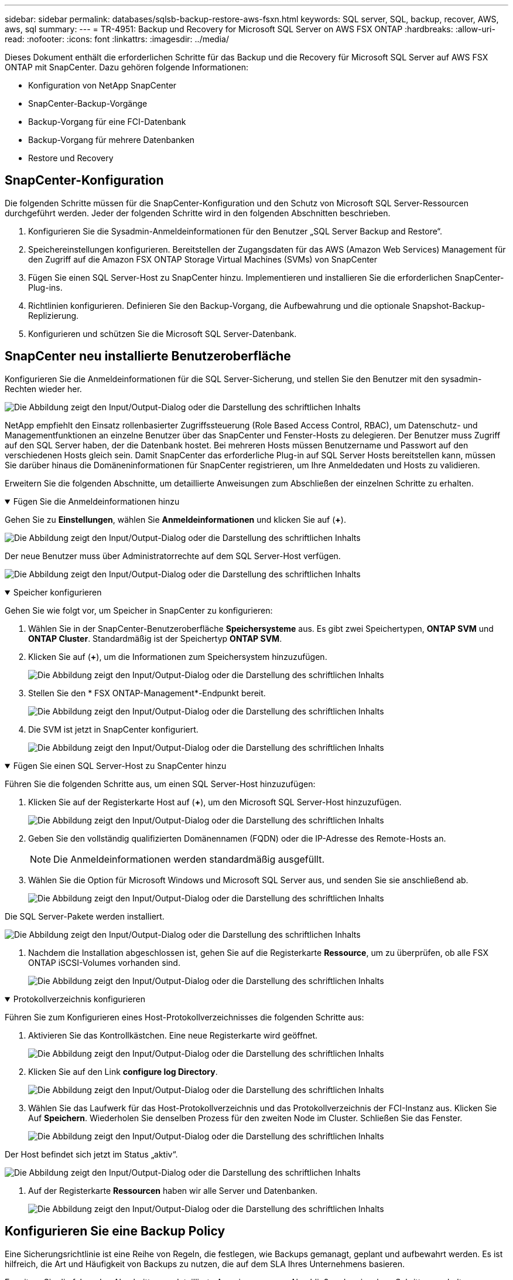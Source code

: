 ---
sidebar: sidebar 
permalink: databases/sqlsb-backup-restore-aws-fsxn.html 
keywords: SQL server, SQL, backup, recover, AWS, aws, sql 
summary:  
---
= TR-4951: Backup und Recovery for Microsoft SQL Server on AWS FSX ONTAP
:hardbreaks:
:allow-uri-read: 
:nofooter: 
:icons: font
:linkattrs: 
:imagesdir: ../media/


[role="lead"]
Dieses Dokument enthält die erforderlichen Schritte für das Backup und die Recovery für Microsoft SQL Server auf AWS FSX ONTAP mit SnapCenter. Dazu gehören folgende Informationen:

* Konfiguration von NetApp SnapCenter
* SnapCenter-Backup-Vorgänge
* Backup-Vorgang für eine FCI-Datenbank
* Backup-Vorgang für mehrere Datenbanken
* Restore und Recovery




== SnapCenter-Konfiguration

Die folgenden Schritte müssen für die SnapCenter-Konfiguration und den Schutz von Microsoft SQL Server-Ressourcen durchgeführt werden. Jeder der folgenden Schritte wird in den folgenden Abschnitten beschrieben.

. Konfigurieren Sie die Sysadmin-Anmeldeinformationen für den Benutzer „SQL Server Backup and Restore“.
. Speichereinstellungen konfigurieren. Bereitstellen der Zugangsdaten für das AWS (Amazon Web Services) Management für den Zugriff auf die Amazon FSX ONTAP Storage Virtual Machines (SVMs) von SnapCenter
. Fügen Sie einen SQL Server-Host zu SnapCenter hinzu. Implementieren und installieren Sie die erforderlichen SnapCenter-Plug-ins.
. Richtlinien konfigurieren. Definieren Sie den Backup-Vorgang, die Aufbewahrung und die optionale Snapshot-Backup-Replizierung.
. Konfigurieren und schützen Sie die Microsoft SQL Server-Datenbank.




== SnapCenter neu installierte Benutzeroberfläche

Konfigurieren Sie die Anmeldeinformationen für die SQL Server-Sicherung, und stellen Sie den Benutzer mit den sysadmin-Rechten wieder her.

image:sqlsb-aws-image1.png["Die Abbildung zeigt den Input/Output-Dialog oder die Darstellung des schriftlichen Inhalts"]

NetApp empfiehlt den Einsatz rollenbasierter Zugriffssteuerung (Role Based Access Control, RBAC), um Datenschutz- und Managementfunktionen an einzelne Benutzer über das SnapCenter und Fenster-Hosts zu delegieren. Der Benutzer muss Zugriff auf den SQL Server haben, der die Datenbank hostet. Bei mehreren Hosts müssen Benutzername und Passwort auf den verschiedenen Hosts gleich sein. Damit SnapCenter das erforderliche Plug-in auf SQL Server Hosts bereitstellen kann, müssen Sie darüber hinaus die Domäneninformationen für SnapCenter registrieren, um Ihre Anmeldedaten und Hosts zu validieren.

Erweitern Sie die folgenden Abschnitte, um detaillierte Anweisungen zum Abschließen der einzelnen Schritte zu erhalten.

.Fügen Sie die Anmeldeinformationen hinzu
[%collapsible%open]
====
Gehen Sie zu *Einstellungen*, wählen Sie *Anmeldeinformationen* und klicken Sie auf (*+*).

image:sqlsb-aws-image2.png["Die Abbildung zeigt den Input/Output-Dialog oder die Darstellung des schriftlichen Inhalts"]

Der neue Benutzer muss über Administratorrechte auf dem SQL Server-Host verfügen.

image:sqlsb-aws-image3.png["Die Abbildung zeigt den Input/Output-Dialog oder die Darstellung des schriftlichen Inhalts"]

====
.Speicher konfigurieren
[%collapsible%open]
====
Gehen Sie wie folgt vor, um Speicher in SnapCenter zu konfigurieren:

. Wählen Sie in der SnapCenter-Benutzeroberfläche *Speichersysteme* aus. Es gibt zwei Speichertypen, *ONTAP SVM* und *ONTAP Cluster*. Standardmäßig ist der Speichertyp *ONTAP SVM*.
. Klicken Sie auf (*+*), um die Informationen zum Speichersystem hinzuzufügen.
+
image:sqlsb-aws-image4.png["Die Abbildung zeigt den Input/Output-Dialog oder die Darstellung des schriftlichen Inhalts"]

. Stellen Sie den * FSX ONTAP-Management*-Endpunkt bereit.
+
image:sqlsb-aws-image5.png["Die Abbildung zeigt den Input/Output-Dialog oder die Darstellung des schriftlichen Inhalts"]

. Die SVM ist jetzt in SnapCenter konfiguriert.
+
image:sqlsb-aws-image6.png["Die Abbildung zeigt den Input/Output-Dialog oder die Darstellung des schriftlichen Inhalts"]



====
.Fügen Sie einen SQL Server-Host zu SnapCenter hinzu
[%collapsible%open]
====
Führen Sie die folgenden Schritte aus, um einen SQL Server-Host hinzuzufügen:

. Klicken Sie auf der Registerkarte Host auf (*+*), um den Microsoft SQL Server-Host hinzuzufügen.
+
image:sqlsb-aws-image7.png["Die Abbildung zeigt den Input/Output-Dialog oder die Darstellung des schriftlichen Inhalts"]

. Geben Sie den vollständig qualifizierten Domänennamen (FQDN) oder die IP-Adresse des Remote-Hosts an.
+

NOTE: Die Anmeldeinformationen werden standardmäßig ausgefüllt.

. Wählen Sie die Option für Microsoft Windows und Microsoft SQL Server aus, und senden Sie sie anschließend ab.
+
image:sqlsb-aws-image8.png["Die Abbildung zeigt den Input/Output-Dialog oder die Darstellung des schriftlichen Inhalts"]



Die SQL Server-Pakete werden installiert.

image:sqlsb-aws-image9.png["Die Abbildung zeigt den Input/Output-Dialog oder die Darstellung des schriftlichen Inhalts"]

. Nachdem die Installation abgeschlossen ist, gehen Sie auf die Registerkarte *Ressource*, um zu überprüfen, ob alle FSX ONTAP iSCSI-Volumes vorhanden sind.
+
image:sqlsb-aws-image10.png["Die Abbildung zeigt den Input/Output-Dialog oder die Darstellung des schriftlichen Inhalts"]



====
.Protokollverzeichnis konfigurieren
[%collapsible%open]
====
Führen Sie zum Konfigurieren eines Host-Protokollverzeichnisses die folgenden Schritte aus:

. Aktivieren Sie das Kontrollkästchen. Eine neue Registerkarte wird geöffnet.
+
image:sqlsb-aws-image11.png["Die Abbildung zeigt den Input/Output-Dialog oder die Darstellung des schriftlichen Inhalts"]

. Klicken Sie auf den Link *configure log Directory*.
+
image:sqlsb-aws-image12.png["Die Abbildung zeigt den Input/Output-Dialog oder die Darstellung des schriftlichen Inhalts"]

. Wählen Sie das Laufwerk für das Host-Protokollverzeichnis und das Protokollverzeichnis der FCI-Instanz aus. Klicken Sie Auf *Speichern*. Wiederholen Sie denselben Prozess für den zweiten Node im Cluster. Schließen Sie das Fenster.
+
image:sqlsb-aws-image13.png["Die Abbildung zeigt den Input/Output-Dialog oder die Darstellung des schriftlichen Inhalts"]



Der Host befindet sich jetzt im Status „aktiv“.

image:sqlsb-aws-image14.png["Die Abbildung zeigt den Input/Output-Dialog oder die Darstellung des schriftlichen Inhalts"]

. Auf der Registerkarte *Ressourcen* haben wir alle Server und Datenbanken.
+
image:sqlsb-aws-image15.png["Die Abbildung zeigt den Input/Output-Dialog oder die Darstellung des schriftlichen Inhalts"]



====


== Konfigurieren Sie eine Backup Policy

Eine Sicherungsrichtlinie ist eine Reihe von Regeln, die festlegen, wie Backups gemanagt, geplant und aufbewahrt werden. Es ist hilfreich, die Art und Häufigkeit von Backups zu nutzen, die auf dem SLA Ihres Unternehmens basieren.

Erweitern Sie die folgenden Abschnitte, um detaillierte Anweisungen zum Abschließen der einzelnen Schritte zu erhalten.

.Konfigurieren Sie den Sicherungsvorgang für eine FCI-Datenbank
[%collapsible%open]
====
Führen Sie die folgenden Schritte aus, um eine Sicherungsrichtlinie für eine FCI-Datenbank zu konfigurieren:

. Gehen Sie zu *Einstellungen* und wählen Sie *Richtlinien* oben links. Klicken Sie dann auf *Neu*.
+
image:sqlsb-aws-image16.png["Die Abbildung zeigt den Input/Output-Dialog oder die Darstellung des schriftlichen Inhalts"]

. Geben Sie den Richtliniennamen und eine Beschreibung ein. Klicken Sie Auf *Weiter*.
+
image:sqlsb-aws-image17.png["Die Abbildung zeigt den Input/Output-Dialog oder die Darstellung des schriftlichen Inhalts"]

. Wählen Sie *Full Backup* als Sicherungstyp.
+
image:sqlsb-aws-image18.png["Die Abbildung zeigt den Input/Output-Dialog oder die Darstellung des schriftlichen Inhalts"]

. Wählen Sie die Zeitplanhäufigkeit aus (dies basiert auf dem Unternehmens-SLA). Klicken Sie Auf *Weiter*.
+
image:sqlsb-aws-image19.png["Die Abbildung zeigt den Input/Output-Dialog oder die Darstellung des schriftlichen Inhalts"]

. Konfigurieren Sie die Aufbewahrungseinstellungen für das Backup.
+
image:sqlsb-aws-image20.png["Die Abbildung zeigt den Input/Output-Dialog oder die Darstellung des schriftlichen Inhalts"]

. Konfigurieren der Replikationsoptionen.
+
image:sqlsb-aws-image21.png["Die Abbildung zeigt den Input/Output-Dialog oder die Darstellung des schriftlichen Inhalts"]

. Geben Sie ein Skript zum Ausführen vor und nach der Ausführung eines Backupjobs an (falls vorhanden).
+
image:sqlsb-aws-image22.png["Die Abbildung zeigt den Input/Output-Dialog oder die Darstellung des schriftlichen Inhalts"]

. Überprüfung auf Basis des Backup-Zeitplans durchführen.
+
image:sqlsb-aws-image23.png["Die Abbildung zeigt den Input/Output-Dialog oder die Darstellung des schriftlichen Inhalts"]

. Die Seite *Summary* enthält Details zur Backup Policy. Etwaige Fehler können hier korrigiert werden.
+
image:sqlsb-aws-image24.png["Die Abbildung zeigt den Input/Output-Dialog oder die Darstellung des schriftlichen Inhalts"]



====


== Konfiguration und Schutz der MSSQL Server-Datenbank

. Legen Sie das Startdatum und das Ablaufdatum der Backup-Richtlinie fest.
+
image:sqlsb-aws-image25.png["Die Abbildung zeigt den Input/Output-Dialog oder die Darstellung des schriftlichen Inhalts"]

. Legen Sie den Zeitplan für das Backup fest. Klicken Sie dazu auf (*+*), um einen Zeitplan zu konfigurieren. Geben Sie das Datum *Start* und *läuft am* ein. Stellen Sie die Uhrzeit auf Basis des SLA des Unternehmens ein.
+
image:sqlsb-aws-image26.png["Die Abbildung zeigt den Input/Output-Dialog oder die Darstellung des schriftlichen Inhalts"]

. Konfigurieren Sie den Überprüfungsserver. Wählen Sie im Dropdown-Menü den Server aus.
+
image:sqlsb-aws-image27.png["Die Abbildung zeigt den Input/Output-Dialog oder die Darstellung des schriftlichen Inhalts"]

. Bestätigen Sie den konfigurierten Zeitplan, indem Sie auf das Pluszeichen klicken und bestätigen.
. Geben Sie Informationen für E-Mail-Benachrichtigungen an. Klicken Sie Auf *Weiter*.
+
image:sqlsb-aws-image28.png["Die Abbildung zeigt den Input/Output-Dialog oder die Darstellung des schriftlichen Inhalts"]



Die Zusammenfassung der Sicherungsrichtlinie für die SQL Server-Datenbank ist jetzt konfiguriert.

image:sqlsb-aws-image29.png["Die Abbildung zeigt den Input/Output-Dialog oder die Darstellung des schriftlichen Inhalts"]



== SnapCenter-Backup-Vorgänge

Führen Sie die folgenden Schritte aus, um On-Demand SQL Server-Backups zu erstellen:

. Wählen Sie in der Ansicht *Resource* die Ressource aus und wählen Sie *Backup now*.
+
image:sqlsb-aws-image30.png["Die Abbildung zeigt den Input/Output-Dialog oder die Darstellung des schriftlichen Inhalts"]

. Klicken Sie im Dialogfeld *Backup* auf *Backup*.
+
image:sqlsb-aws-image31.png["Die Abbildung zeigt den Input/Output-Dialog oder die Darstellung des schriftlichen Inhalts"]

. Ein Bestätigungsbildschirm wird angezeigt. Klicken Sie zur Bestätigung auf *Ja*.
+
image:sqlsb-aws-image32.png["Die Abbildung zeigt den Input/Output-Dialog oder die Darstellung des schriftlichen Inhalts"]





== Überwachen Sie den Backupjob

. Klicken Sie auf der Registerkarte *Monitor* auf den Job und wählen Sie rechts *Details*, um die Jobs anzuzeigen.
+
image:sqlsb-aws-image33.png["Die Abbildung zeigt den Input/Output-Dialog oder die Darstellung des schriftlichen Inhalts"]

+
image:sqlsb-aws-image34.png["Die Abbildung zeigt den Input/Output-Dialog oder die Darstellung des schriftlichen Inhalts"]



Wenn die Sicherung abgeschlossen ist, wird in der Topologieansicht ein neuer Eintrag angezeigt.



== Backup-Vorgang für mehrere Datenbanken

Um eine Sicherungsrichtlinie für mehrere SQL Server-Datenbanken zu konfigurieren, erstellen Sie Richtlinien für Ressourcengruppen, indem Sie die folgenden Schritte ausführen:

. Wechseln Sie im Register *Ressourcen* aus dem Menü *Ansicht* über das Dropdown-Menü zu einer Ressourcengruppe.
+
image:sqlsb-aws-image35.png["Die Abbildung zeigt den Input/Output-Dialog oder die Darstellung des schriftlichen Inhalts"]

. Klicken Sie für eine neue Ressourcengruppe auf (*+*).
+
image:sqlsb-aws-image36.png["Die Abbildung zeigt den Input/Output-Dialog oder die Darstellung des schriftlichen Inhalts"]

. Geben Sie einen Namen und ein Tag an. Klicken Sie Auf *Weiter*.
+
image:sqlsb-aws-image37.png["Die Abbildung zeigt den Input/Output-Dialog oder die Darstellung des schriftlichen Inhalts"]

. Ressourcen zur Ressourcengruppe hinzufügen:
+
** *Host.* Wählen Sie den Server aus dem Dropdown-Menü, das die Datenbank hostet.
** *Ressourcentyp.* Wählen Sie aus dem Dropdown-Menü *Datenbank*.
** *SQL Server-Instanz.* Wählen Sie den Server aus.
+
image:sqlsb-aws-image38.png["Die Abbildung zeigt den Input/Output-Dialog oder die Darstellung des schriftlichen Inhalts"]

+
Die Option *Option* Auto wählt alle Ressourcen aus demselben Speichervolume aus* ist standardmäßig ausgewählt. Deaktivieren Sie die Option und wählen Sie nur die Datenbanken aus, die Sie der Ressourcengruppe hinzufügen möchten. Klicken Sie auf den Pfeil, den Sie hinzufügen möchten, und klicken Sie auf *Weiter*.

+
image:sqlsb-aws-image39.png["Die Abbildung zeigt den Input/Output-Dialog oder die Darstellung des schriftlichen Inhalts"]



. Klicken Sie in den Richtlinien auf (*+*).
+
image:sqlsb-aws-image40.png["Die Abbildung zeigt den Input/Output-Dialog oder die Darstellung des schriftlichen Inhalts"]

. Geben Sie den Richtliniennamen der Ressourcengruppe ein.
+
image:sqlsb-aws-image41.png["Die Abbildung zeigt den Input/Output-Dialog oder die Darstellung des schriftlichen Inhalts"]

. Wählen Sie *Full Backup* und die Zeitplanhäufigkeit je nach SLA Ihres Unternehmens.
+
image:sqlsb-aws-image42.png["Die Abbildung zeigt den Input/Output-Dialog oder die Darstellung des schriftlichen Inhalts"]

. Konfigurieren Sie die Aufbewahrungseinstellungen.
+
image:sqlsb-aws-image43.png["Die Abbildung zeigt den Input/Output-Dialog oder die Darstellung des schriftlichen Inhalts"]

. Konfigurieren der Replikationsoptionen.
+
image:sqlsb-aws-image44.png["Die Abbildung zeigt den Input/Output-Dialog oder die Darstellung des schriftlichen Inhalts"]

. Konfigurieren Sie die Skripte, die vor der Durchführung eines Backups ausgeführt werden sollen. Klicken Sie Auf *Weiter*.
+
image:sqlsb-aws-image45.png["Die Abbildung zeigt den Input/Output-Dialog oder die Darstellung des schriftlichen Inhalts"]

. Bestätigen Sie die Verifizierung für die folgenden Backup-Pläne.
+
image:sqlsb-aws-image46.png["Die Abbildung zeigt den Input/Output-Dialog oder die Darstellung des schriftlichen Inhalts"]

. Überprüfen Sie auf der Seite *Summary* die Informationen, und klicken Sie auf *Finish*.
+
image:sqlsb-aws-image47.png["Die Abbildung zeigt den Input/Output-Dialog oder die Darstellung des schriftlichen Inhalts"]





== Konfigurieren und sichern Sie mehrere SQL Server-Datenbanken

. Klicken Sie auf das (*+*)-Zeichen, um das Startdatum und das Ablaufdatum zu konfigurieren.
+
image:sqlsb-aws-image48.png["Die Abbildung zeigt den Input/Output-Dialog oder die Darstellung des schriftlichen Inhalts"]

. Stellen Sie die Uhrzeit ein.
+
image:sqlsb-aws-image49.png["Die Abbildung zeigt den Input/Output-Dialog oder die Darstellung des schriftlichen Inhalts"]

+
image:sqlsb-aws-image50.png["Die Abbildung zeigt den Input/Output-Dialog oder die Darstellung des schriftlichen Inhalts"]

. Wählen Sie auf der Registerkarte *Verifizierung* den Server aus, konfigurieren Sie den Zeitplan und klicken Sie auf *Weiter*.
+
image:sqlsb-aws-image51.png["Die Abbildung zeigt den Input/Output-Dialog oder die Darstellung des schriftlichen Inhalts"]

. Konfigurieren Sie Benachrichtigungen zum Senden einer E-Mail.
+
image:sqlsb-aws-image52.png["Die Abbildung zeigt den Input/Output-Dialog oder die Darstellung des schriftlichen Inhalts"]



Die Richtlinie ist jetzt für das Backup mehrerer SQL Server-Datenbanken konfiguriert.

image:sqlsb-aws-image53.png["Die Abbildung zeigt den Input/Output-Dialog oder die Darstellung des schriftlichen Inhalts"]



== On-Demand-Backups für mehrere SQL Server-Datenbanken werden ausgelöst

. Wählen Sie auf der Registerkarte *Ressource* die Option Ansicht. Wählen Sie im Dropdown-Menü *Ressourcengruppe* aus.
+
image:sqlsb-aws-image54.png["Die Abbildung zeigt den Input/Output-Dialog oder die Darstellung des schriftlichen Inhalts"]

. Wählen Sie den Namen der Ressourcengruppe aus.
. Klicken Sie oben rechts auf *Backup now*.
+
image:sqlsb-aws-image55.png["Die Abbildung zeigt den Input/Output-Dialog oder die Darstellung des schriftlichen Inhalts"]

. Ein neues Fenster wird geöffnet. Klicken Sie auf das Kontrollkästchen *nach Sicherung prüfen* und dann auf Sicherung.
+
image:sqlsb-aws-image56.png["Die Abbildung zeigt den Input/Output-Dialog oder die Darstellung des schriftlichen Inhalts"]

. Eine Bestätigungsmeldung wird angezeigt. Klicken Sie Auf *Ja*.
+
image:sqlsb-aws-image57.png["Die Abbildung zeigt den Input/Output-Dialog oder die Darstellung des schriftlichen Inhalts"]





== Überwachen von Backup-Jobs für mehrere Datenbanken

Klicken Sie in der linken Navigationsleiste auf *Monitor*, wählen Sie den Sicherungsauftrag aus und klicken Sie auf *Details*, um den Auftragsfortschritt anzuzeigen.

image:sqlsb-aws-image58.png["Die Abbildung zeigt den Input/Output-Dialog oder die Darstellung des schriftlichen Inhalts"]

Klicken Sie auf die Registerkarte *Ressource*, um die Zeit anzuzeigen, die für den Abschluss der Sicherung benötigt wird.

image:sqlsb-aws-image59.png["Die Abbildung zeigt den Input/Output-Dialog oder die Darstellung des schriftlichen Inhalts"]



== Transaktions-Log-Backup für mehrere Datenbank-Backups

SnapCenter unterstützt die vollständigen, überzeichneten und einfachen Wiederherstellungsmodelle. Der einfache Wiederherstellungsmodus unterstützt keine Sicherung von Transaktionsprotokollen.

Führen Sie die folgenden Schritte aus, um ein Backup des Transaktionsprotokolls durchzuführen:

. Ändern Sie auf der Registerkarte *Ressourcen* das Ansichtsmenü von *Datenbank* in *Ressourcengruppe*.
+
image:sqlsb-aws-image60.png["Die Abbildung zeigt den Input/Output-Dialog oder die Darstellung des schriftlichen Inhalts"]

. Wählen Sie die erstellte Richtlinie für die Ressourcengruppe aus.
. Wählen Sie oben rechts *Ressourcengruppe ändern*.
+
image:sqlsb-aws-image61.png["Die Abbildung zeigt den Input/Output-Dialog oder die Darstellung des schriftlichen Inhalts"]

. Im Abschnitt *Name* werden standardmäßig der Name und das Tag der Sicherungsrichtlinie angegeben. Klicken Sie Auf *Weiter*.
+
Auf der Registerkarte *Resources* werden die Basen hervorgehoben, für die die Backup-Policy für Transaktionen konfiguriert werden soll.

+
image:sqlsb-aws-image62.png["Die Abbildung zeigt den Input/Output-Dialog oder die Darstellung des schriftlichen Inhalts"]

. Geben Sie den Richtliniennamen ein.
+
image:sqlsb-aws-image63.png["Die Abbildung zeigt den Input/Output-Dialog oder die Darstellung des schriftlichen Inhalts"]

. Wählen Sie die SQL Server-Backup-Optionen aus.
. Wählen Sie Protokollsicherung.
. Legen Sie das Zeitplanintervall auf der Grundlage der RTO Ihres Unternehmens fest. Klicken Sie Auf *Weiter*.
+
image:sqlsb-aws-image64.png["Die Abbildung zeigt den Input/Output-Dialog oder die Darstellung des schriftlichen Inhalts"]

. Konfigurieren Sie die Aufbewahrungseinstellungen für das Protokoll-Backup. Klicken Sie Auf *Weiter*.
+
image:sqlsb-aws-image65.png["Die Abbildung zeigt den Input/Output-Dialog oder die Darstellung des schriftlichen Inhalts"]

. (Optional) Konfigurieren Sie die Replikationsoptionen.
+
image:sqlsb-aws-image66.png["Die Abbildung zeigt den Input/Output-Dialog oder die Darstellung des schriftlichen Inhalts"]

. (Optional) Konfigurieren Sie alle Skripte, die ausgeführt werden sollen, bevor Sie einen Backupjob ausführen.
+
image:sqlsb-aws-image67.png["Die Abbildung zeigt den Input/Output-Dialog oder die Darstellung des schriftlichen Inhalts"]

. (Optional) Konfigurieren Sie die Backup-Verifikation.
+
image:sqlsb-aws-image68.png["Die Abbildung zeigt den Input/Output-Dialog oder die Darstellung des schriftlichen Inhalts"]

. Klicken Sie auf der Seite *Zusammenfassung* auf *Fertig stellen*.
+
image:sqlsb-aws-image69.png["Die Abbildung zeigt den Input/Output-Dialog oder die Darstellung des schriftlichen Inhalts"]





== Konfiguration und Schutz mehrerer MSSQL Server-Datenbanken

. Klicken Sie auf die neu erstellte Backup-Richtlinie für das Transaktionsprotokoll.
+
image:sqlsb-aws-image70.png["Die Abbildung zeigt den Input/Output-Dialog oder die Darstellung des schriftlichen Inhalts"]

. Stellen Sie das Datum *Start* und *läuft am* ein.
. Geben Sie die Häufigkeit der Backup-Richtlinie für Protokolle in Abhängigkeit von SLA, RTP und RPO ein. Klicken Sie auf OK.
+
image:sqlsb-aws-image71.png["Die Abbildung zeigt den Input/Output-Dialog oder die Darstellung des schriftlichen Inhalts"]

. Sie können beide Richtlinien sehen. Klicken Sie Auf *Weiter*.
+
image:sqlsb-aws-image72.png["Die Abbildung zeigt den Input/Output-Dialog oder die Darstellung des schriftlichen Inhalts"]

. Konfigurieren Sie den Überprüfungsserver.
+
image:sqlsb-aws-image73.png["Die Abbildung zeigt den Input/Output-Dialog oder die Darstellung des schriftlichen Inhalts"]

. Konfigurieren Sie die E-Mail-Benachrichtigung.
+
image:sqlsb-aws-image74.png["Die Abbildung zeigt den Input/Output-Dialog oder die Darstellung des schriftlichen Inhalts"]

. Klicken Sie auf der Seite *Zusammenfassung* auf *Fertig stellen*.
+
image:sqlsb-aws-image75.png["Die Abbildung zeigt den Input/Output-Dialog oder die Darstellung des schriftlichen Inhalts"]





== Auslösung einer On-Demand-Transaktions-Log-Sicherung für mehrere SQL Server-Datenbanken

Führen Sie die folgenden Schritte aus, um ein On-Demand-Backup des Transaktionsprotokolls für mehrere SQL-Server-Datenbanken auszulösen:

. Wählen Sie auf der neu erstellten Richtlinienseite oben rechts auf der Seite die Option *Jetzt sichern* aus.
+
image:sqlsb-aws-image76.png["Die Abbildung zeigt den Input/Output-Dialog oder die Darstellung des schriftlichen Inhalts"]

. Wählen Sie im Popup-Fenster auf der Registerkarte *Policy* das Dropdown-Menü aus, wählen Sie die Sicherungsrichtlinie aus und konfigurieren Sie die Sicherung des Transaktionsprotokolls.
+
image:sqlsb-aws-image77.png["Die Abbildung zeigt den Input/Output-Dialog oder die Darstellung des schriftlichen Inhalts"]

. Klicken Sie Auf *Backup*. Ein neues Fenster wird angezeigt.
. Klicken Sie auf *Ja*, um die Sicherungsrichtlinie zu bestätigen.
+
image:sqlsb-aws-image78.png["Die Abbildung zeigt den Input/Output-Dialog oder die Darstellung des schriftlichen Inhalts"]





== Monitoring

Wechseln Sie zur Registerkarte *Monitoring* und überwachen Sie den Fortschritt des Backupjobs.

image:sqlsb-aws-image79.png["Die Abbildung zeigt den Input/Output-Dialog oder die Darstellung des schriftlichen Inhalts"]



== Restore und Recovery

Lesen Sie die folgenden Voraussetzungen, die für die Wiederherstellung einer SQL Server-Datenbank in SnapCenter erforderlich sind.

* Die Zielinstanz muss online sein und ausgeführt werden, bevor ein Wiederherstellungsauftrag abgeschlossen ist.
* SnapCenter-Vorgänge, die für die Ausführung für die SQL Server-Datenbank geplant sind, müssen deaktiviert werden, einschließlich aller Aufgaben, die auf Remote Management- oder Remote Verification-Servern geplant sind.
* Wenn Sie benutzerdefinierte Protokollverzeichnis-Backups auf einem alternativen Host wiederherstellen, müssen auf dem SnapCenter-Server und dem Plugin-Host dieselbe SnapCenter-Version installiert sein.
* Sie können die Systemdatenbank auf einem alternativen Host wiederherstellen.
* SnapCenter kann eine Datenbank in einem Windows Cluster wiederherstellen, ohne die SQL Server Cluster Gruppe offline zu schalten.




== Wiederherstellen gelöschter Tabellen in einer SQL Server-Datenbank zu einem bestimmten Zeitpunkt

Führen Sie die folgenden Schritte aus, um eine SQL Server-Datenbank auf einen bestimmten Zeitpunkt wiederherzustellen:

. Der folgende Screenshot zeigt den Anfangsstatus der SQL Server-Datenbank vor den gelöschten Tabellen.
+
image:sqlsb-aws-image80.png["Die Abbildung zeigt den Input/Output-Dialog oder die Darstellung des schriftlichen Inhalts"]

+
Der Screenshot zeigt, dass 20 Zeilen aus der Tabelle gelöscht wurden.

+
image:sqlsb-aws-image81.png["Die Abbildung zeigt den Input/Output-Dialog oder die Darstellung des schriftlichen Inhalts"]

. Melden Sie sich beim SnapCenter-Server an. Wählen Sie auf der Registerkarte *Ressourcen* die Datenbank aus.
+
image:sqlsb-aws-image82.png["Die Abbildung zeigt den Input/Output-Dialog oder die Darstellung des schriftlichen Inhalts"]

. Wählen Sie die letzte Sicherung aus.
. Wählen Sie auf der rechten Seite *Wiederherstellen*.
+
image:sqlsb-aws-image83.png["Die Abbildung zeigt den Input/Output-Dialog oder die Darstellung des schriftlichen Inhalts"]

. Ein neues Fenster wird angezeigt. Wählen Sie die Option * Wiederherstellen*.
. Stellen Sie die Datenbank auf demselben Host wieder her, auf dem das Backup erstellt wurde. Klicken Sie Auf *Weiter*.
+
image:sqlsb-aws-image84.png["Die Abbildung zeigt den Input/Output-Dialog oder die Darstellung des schriftlichen Inhalts"]

. Wählen Sie für den Typ *Recovery* *Alle Protokollsicherungen* aus. Klicken Sie Auf *Weiter*.
+
image:sqlsb-aws-image85.png["Die Abbildung zeigt den Input/Output-Dialog oder die Darstellung des schriftlichen Inhalts"]

+
image:sqlsb-aws-image86.png["Die Abbildung zeigt den Input/Output-Dialog oder die Darstellung des schriftlichen Inhalts"]



*Optionen vor der Wiederherstellung:*

. Wählen Sie die Option *beim Wiederherstellen die Datenbank mit dem gleichen Namen überschreiben*. Klicken Sie Auf *Weiter*.
+
image:sqlsb-aws-image87.png["Die Abbildung zeigt den Input/Output-Dialog oder die Darstellung des schriftlichen Inhalts"]



*Optionen nach der Wiederherstellung:*

. Wählen Sie die Option *operativ, aber nicht verfügbar für die Wiederherstellung zusätzlicher Transaktions-Logs*. Klicken Sie Auf *Weiter*.
+
image:sqlsb-aws-image88.png["Die Abbildung zeigt den Input/Output-Dialog oder die Darstellung des schriftlichen Inhalts"]

. Geben Sie die E-Mail-Einstellungen an. Klicken Sie Auf *Weiter*.
+
image:sqlsb-aws-image89.png["Die Abbildung zeigt den Input/Output-Dialog oder die Darstellung des schriftlichen Inhalts"]

. Klicken Sie auf der Seite *Zusammenfassung* auf *Fertig stellen*.
+
image:sqlsb-aws-image90.png["Die Abbildung zeigt den Input/Output-Dialog oder die Darstellung des schriftlichen Inhalts"]





== Überwachen des Wiederherstellungsfortschritts

. Klicken Sie auf der Registerkarte *Überwachung* auf die Details des Wiederherstellungsjobs, um den Fortschritt des Wiederherstellungsjobs anzuzeigen.
+
image:sqlsb-aws-image91.png["Die Abbildung zeigt den Input/Output-Dialog oder die Darstellung des schriftlichen Inhalts"]

. Stellen Sie die Jobdetails wieder her.
+
image:sqlsb-aws-image92.png["Die Abbildung zeigt den Input/Output-Dialog oder die Darstellung des schriftlichen Inhalts"]

. Zurück zum SQL Server-Host > Datenbank > Tabelle vorhanden.
+
image:sqlsb-aws-image93.png["Die Abbildung zeigt den Input/Output-Dialog oder die Darstellung des schriftlichen Inhalts"]





== Wo Sie weitere Informationen finden

Sehen Sie sich die folgenden Dokumente und/oder Websites an, um mehr über die in diesem Dokument beschriebenen Informationen zu erfahren:

* https://www.netapp.com/pdf.html?item=/media/12400-tr4714pdf.pdf["TR-4714: Best Practices Guide für Microsoft SQL Server mit NetApp SnapCenter"^]
+
https://www.netapp.com/pdf.html?item=/media/12400-tr4714pdf.pdf["https://www.netapp.com/pdf.html?item=/media/12400-tr4714pdf.pdf"^]

* https://docs.netapp.com/us-en/snapcenter-45/protect-scsql/concept_requirements_for_restoring_a_database.html["Anforderungen für das Wiederherstellen einer Datenbank"^]
+
https://docs.netapp.com/us-en/snapcenter-45/protect-scsql/concept_requirements_for_restoring_a_database.html["https://docs.netapp.com/us-en/snapcenter-45/protect-scsql/concept_requirements_for_restoring_a_database.html"^]

* Allgemeines zu geklonten Datenbank-Lebenszyklen
+
https://library.netapp.com/ecmdocs/ECMP1217281/html/GUID-4631AFF4-64FE-4190-931E-690FCADA5963.html["https://library.netapp.com/ecmdocs/ECMP1217281/html/GUID-4631AFF4-64FE-4190-931E-690FCADA5963.html"^]


